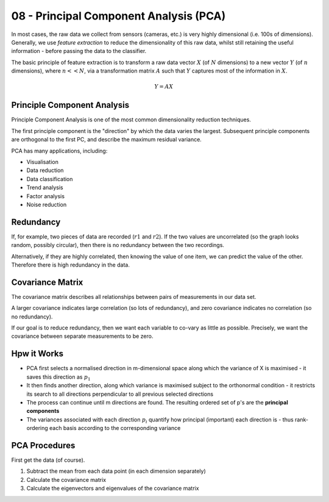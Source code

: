 .. _G53MLE08:

=======================================
08 - Principal Component Analysis (PCA)
=======================================

In most cases, the raw data we collect from sensors (cameras, etc.) is very
highly dimensional (i.e. 100s of dimensions). Generally, we use *feature
extraction* to reduce the dimensionality of this raw data, whilst still
retaining the useful information - before passing the data to the classifier.

The basic principle of feature extraction is to transform a raw data vector
:math:`X` (of :math:`N` dimensions) to a new vector :math:`Y` (of :math:`n`
dimensions), where :math:`n << N`, via a transformation matrix :math:`A` such
that :math:`Y` captures most of the information in :math:`X`.

.. math::

    Y = AX

Principle Component Analysis
----------------------------

Principle Component Analysis is one of the most common dimensionality reduction
techniques.

The first principle component is the "direction" by which the data varies the
largest. Subsequent principle components are orthogonal to the first PC, and
describe the maximum residual variance.

PCA has many applications, including:

* Visualisation
* Data reduction
* Data classification
* Trend analysis
* Factor analysis
* Noise reduction

Redundancy
----------

If, for example, two pieces of data are recorded (:math:`r1` and :math:`r2`).
If the two values are uncorrelated (so the graph looks random, possibly
circular), then there is no redundancy between the two recordings.

Alternatively, if they are highly correlated, then knowing the value of one
item, we can predict the value of the other. Therefore there is high redundancy
in the data.

Covariance Matrix
-----------------

The covariance matrix describes all relationships between pairs of measurements
in our data set.

A larger covariance indicates large correlation (so lots of redundancy), and
zero covariance indicates no correlation (so no redundancy).

If our goal is to reduce redundancy, then we want each variable to co-vary as
little as possible. Precisely, we want the covariance between separate
measurements to be zero.

Hpw it Works
------------

* PCA first selects a normalised direction in m-dimensional space along which
  the variance of X is maximised - it saves this direction as :math:`p_1`
* It then finds another direction, along which variance is maximised subject to
  the orthonormal condition - it restricts its search to all directions
  perpendicular to all previous selected directions
* The process can continue until m directions are found. The resulting ordered
  set of p's are the **principal components**
* The variances associated with each direction :math:`p_i` quantify how
  principal (important) each direction is - thus rank-ordering each basis
  according to the corresponding variance

PCA Procedures
--------------

First get the data (of course).

#. Subtract the mean from each data point (in each dimension separately)
#. Calculate the covariance matrix
#. Calculate the eigenvectors and eigenvalues of the covariance matrix

